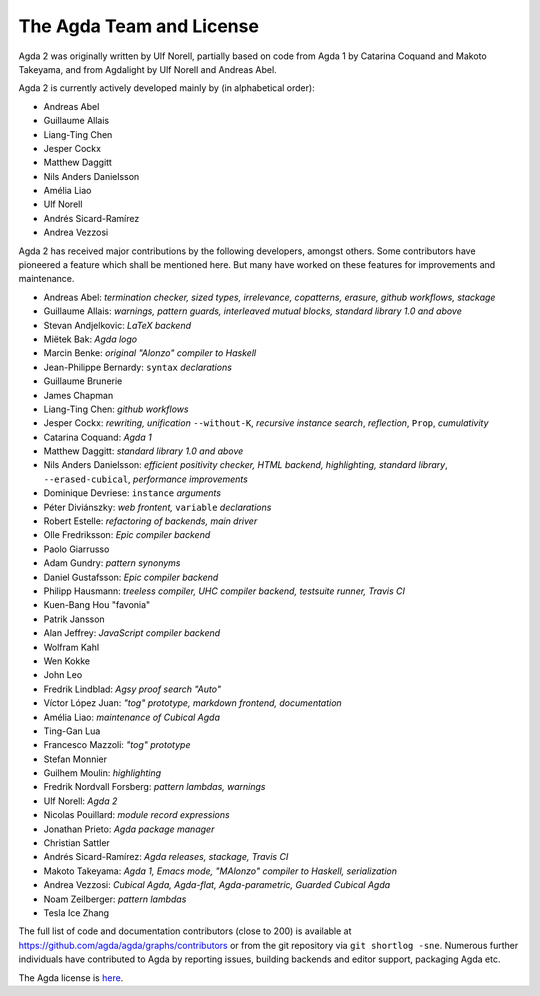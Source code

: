 .. _team:

The Agda Team and License
*************************

Agda 2 was originally written by Ulf Norell,
partially based on code from Agda 1 by Catarina Coquand and Makoto Takeyama,
and from Agdalight by Ulf Norell and Andreas Abel.

Agda 2 is currently actively developed mainly by (in alphabetical order):

* Andreas Abel
* Guillaume Allais
* Liang-Ting Chen
* Jesper Cockx
* Matthew Daggitt
* Nils Anders Danielsson
* Amélia Liao
* Ulf Norell
* Andrés Sicard-Ramírez
* Andrea Vezzosi

Agda 2 has received major contributions by the following developers, amongst others.
Some contributors have pioneered a feature which shall be mentioned here.
But many have worked on these features for improvements and maintenance.

* Andreas Abel: *termination checker, sized types, irrelevance, copatterns, erasure, github workflows, stackage*
* Guillaume Allais: *warnings, pattern guards, interleaved mutual blocks, standard library 1.0 and above*
* Stevan Andjelkovic: *LaTeX backend*
* Miëtek Bak: *Agda logo*
* Marcin Benke: *original "Alonzo" compiler to Haskell*
* Jean-Philippe Bernardy: ``syntax`` *declarations*
* Guillaume Brunerie
* James Chapman
* Liang-Ting Chen: *github workflows*
* Jesper Cockx: *rewriting, unification* ``--without-K``, *recursive instance search*, *reflection*, ``Prop``, *cumulativity*
* Catarina Coquand: *Agda 1*
* Matthew Daggitt: *standard library 1.0 and above*
* Nils Anders Danielsson: *efficient positivity checker, HTML backend, highlighting, standard library*, ``--erased-cubical``, *performance improvements*
* Dominique Devriese: ``instance`` *arguments*
* Péter Diviánszky: *web frontent,* ``variable`` *declarations*
* Robert Estelle: *refactoring of backends, main driver*
* Olle Fredriksson: *Epic compiler backend*
* Paolo Giarrusso
* Adam Gundry: *pattern synonyms*
* Daniel Gustafsson: *Epic compiler backend*
* Philipp Hausmann: *treeless compiler, UHC compiler backend, testsuite runner, Travis CI*
* Kuen-Bang Hou "favonia"
* Patrik Jansson
* Alan Jeffrey: *JavaScript compiler backend*
* Wolfram Kahl
* Wen Kokke
* John Leo
* Fredrik Lindblad: *Agsy proof search "Auto"*
* Víctor López Juan: *"tog" prototype, markdown frontend, documentation*
* Amélia Liao: *maintenance of Cubical Agda*
* Ting-Gan Lua
* Francesco Mazzoli: *"tog" prototype*
* Stefan Monnier
* Guilhem Moulin: *highlighting*
* Fredrik Nordvall Forsberg: *pattern lambdas, warnings*
* Ulf Norell: *Agda 2*
* Nicolas Pouillard: *module record expressions*
* Jonathan Prieto: *Agda package manager*
* Christian Sattler
* Andrés Sicard-Ramírez: *Agda releases, stackage, Travis CI*
* Makoto Takeyama: *Agda 1, Emacs mode, "MAlonzo" compiler to Haskell, serialization*
* Andrea Vezzosi: *Cubical Agda, Agda-flat, Agda-parametric, Guarded Cubical Agda*
* Noam Zeilberger: *pattern lambdas*
* Tesla Ice Zhang

The full list of code and documentation contributors (close to 200)
is available at https://github.com/agda/agda/graphs/contributors
or from the git repository via ``git shortlog -sne``.
Numerous further individuals have contributed to Agda by reporting
issues, building backends and editor support, packaging Agda etc.

The Agda license is `here
<https://github.com/agda/agda/blob/master/LICENSE>`_.
